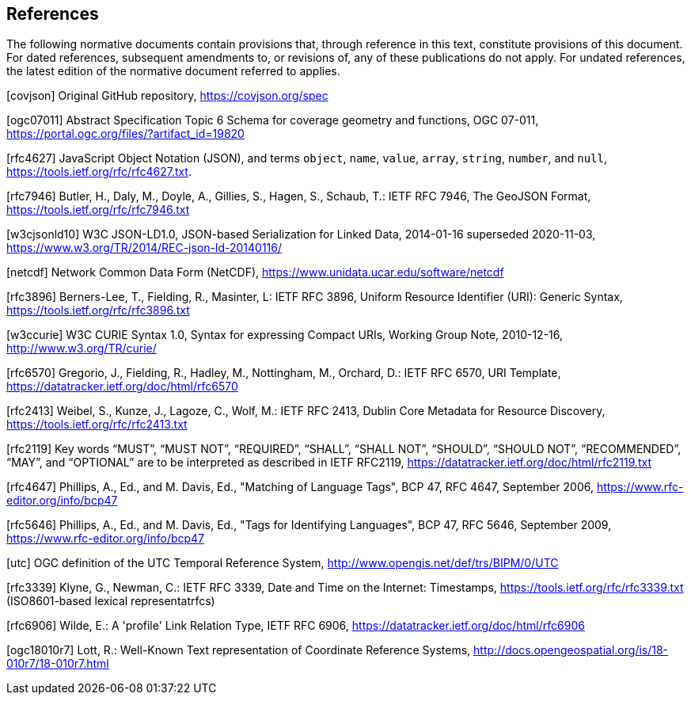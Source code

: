== References
The following normative documents contain provisions that, through reference in this text, constitute provisions of this document. For dated references, subsequent amendments to, or revisions of, any of these publications do not apply. For undated references, the latest edition of the normative document referred to applies.

[covjson] Original GitHub repository, https://covjson.org/spec 

[ogc07011] Abstract Specification Topic 6 Schema for coverage geometry and functions, OGC 07-011, https://portal.ogc.org/files/?artifact_id=19820

[rfc4627] JavaScript Object Notation (JSON), and terms `object`, `name`, `value`, `array`, `string`, `number`, and `null`, https://tools.ietf.org/rfc/rfc4627.txt. 

[rfc7946] Butler, H., Daly, M., Doyle, A., Gillies, S., Hagen, S., Schaub, T.: IETF RFC 7946, The GeoJSON Format, https://tools.ietf.org/rfc/rfc7946.txt

[w3cjsonld10] W3C JSON-LD1.0, JSON-based Serialization for Linked Data, 2014-01-16 superseded 2020-11-03, https://www.w3.org/TR/2014/REC-json-ld-20140116/

[netcdf] Network Common Data Form (NetCDF), https://www.unidata.ucar.edu/software/netcdf 

[rfc3896] Berners-Lee, T., Fielding, R., Masinter, L: IETF RFC 3896, Uniform Resource Identifier (URI): Generic Syntax, https://tools.ietf.org/rfc/rfc3896.txt
  
[w3ccurie] W3C CURIE Syntax 1.0, Syntax for expressing Compact URIs, Working Group Note, 2010-12-16, http://www.w3.org/TR/curie/

[rfc6570] Gregorio, J., Fielding, R., Hadley, M., Nottingham, M., Orchard, D.: IETF RFC 6570, URI Template, https://datatracker.ietf.org/doc/html/rfc6570

[rfc2413] Weibel, S., Kunze, J., Lagoze, C., Wolf, M.: IETF RFC 2413, Dublin Core Metadata for Resource Discovery, https://tools.ietf.org/rfc/rfc2413.txt
    
[rfc2119] Key words “MUST”, “MUST NOT”, “REQUIRED”, “SHALL”, “SHALL NOT”, “SHOULD”, “SHOULD NOT”, “RECOMMENDED”, “MAY”, and “OPTIONAL” are to be interpreted as described in IETF RFC2119, https://datatracker.ietf.org/doc/html/rfc2119.txt

[rfc4647] Phillips, A., Ed., and M. Davis, Ed., "Matching of Language Tags", BCP 47, RFC 4647, September 2006, https://www.rfc-editor.org/info/bcp47 

[rfc5646] Phillips, A., Ed., and M. Davis, Ed., "Tags for Identifying Languages", BCP 47, RFC 5646, September 2009, https://www.rfc-editor.org/info/bcp47

[utc] OGC definition of the UTC Temporal Reference System,  http://www.opengis.net/def/trs/BIPM/0/UTC

[rfc3339] Klyne, G., Newman, C.: IETF RFC 3339, Date and Time on the Internet: Timestamps, https://tools.ietf.org/rfc/rfc3339.txt (ISO8601-based lexical representatrfcs)

[rfc6906] Wilde, E.: A 'profile' Link Relation Type, IETF RFC 6906, https://datatracker.ietf.org/doc/html/rfc6906

[ogc18010r7] Lott, R.: Well-Known Text representation of Coordinate Reference Systems, http://docs.opengeospatial.org/is/18-010r7/18-010r7.html
